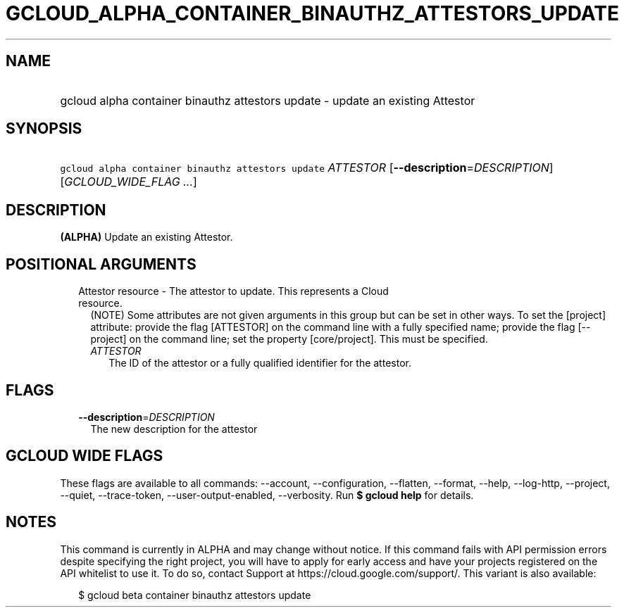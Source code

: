 
.TH "GCLOUD_ALPHA_CONTAINER_BINAUTHZ_ATTESTORS_UPDATE" 1



.SH "NAME"
.HP
gcloud alpha container binauthz attestors update \- update an existing Attestor



.SH "SYNOPSIS"
.HP
\f5gcloud alpha container binauthz attestors update\fR \fIATTESTOR\fR [\fB\-\-description\fR=\fIDESCRIPTION\fR] [\fIGCLOUD_WIDE_FLAG\ ...\fR]



.SH "DESCRIPTION"

\fB(ALPHA)\fR Update an existing Attestor.



.SH "POSITIONAL ARGUMENTS"

.RS 2m
.TP 2m

Attestor resource \- The attestor to update. This represents a Cloud resource.
(NOTE) Some attributes are not given arguments in this group but can be set in
other ways. To set the [project] attribute: provide the flag [ATTESTOR] on the
command line with a fully specified name; provide the flag [\-\-project] on the
command line; set the property [core/project]. This must be specified.

.RS 2m
.TP 2m
\fIATTESTOR\fR
The ID of the attestor or a fully qualified identifier for the attestor.


.RE
.RE
.sp

.SH "FLAGS"

.RS 2m
.TP 2m
\fB\-\-description\fR=\fIDESCRIPTION\fR
The new description for the attestor


.RE
.sp

.SH "GCLOUD WIDE FLAGS"

These flags are available to all commands: \-\-account, \-\-configuration,
\-\-flatten, \-\-format, \-\-help, \-\-log\-http, \-\-project, \-\-quiet,
\-\-trace\-token, \-\-user\-output\-enabled, \-\-verbosity. Run \fB$ gcloud
help\fR for details.



.SH "NOTES"

This command is currently in ALPHA and may change without notice. If this
command fails with API permission errors despite specifying the right project,
you will have to apply for early access and have your projects registered on the
API whitelist to use it. To do so, contact Support at
https://cloud.google.com/support/. This variant is also available:

.RS 2m
$ gcloud beta container binauthz attestors update
.RE

